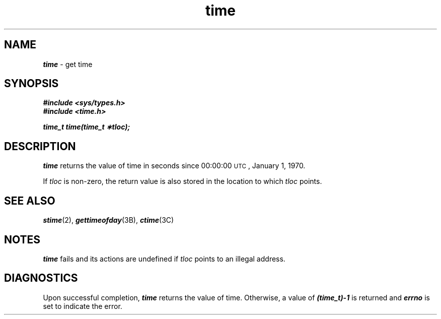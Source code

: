 '\"macro stdmacro
.if n .pH g2.time @(#)time	40.16 of 1/3/91
.\" Copyright 1991 UNIX System Laboratories, Inc.
.\" Copyright 1989, 1990 AT&T
.nr X
.if \nX=0 .ds x} time 2 "" "\&"
.if \nX=1 .ds x} time 2 ""
.if \nX=2 .ds x} time 2 "" "\&"
.if \nX=3 .ds x} time "" "" "\&"
.TH \*(x}
.SH NAME
\f4time\f1 \- get time
.SH SYNOPSIS
\f4#include <sys/types.h>\f1
.br
\f4#include <time.h>\f1
.PP
\f4time_t time(time_t \(**tloc);\f1
.SH DESCRIPTION
\f4time\fP
returns the value of time in seconds since 00:00:00 \s-1UTC\s0, January 1, 1970.
.PP
If
.I tloc\^
is non-zero, the return value is also stored in the
location to which
.I tloc\^
points.
.SH "SEE ALSO"
\f4stime\fP(2),
\f4gettimeofday\fP(3B),
\f4ctime\fP(3C)
.SH NOTES
\f4time\fP
fails and its actions are undefined if
.IR tloc
points to an illegal address.
.SH DIAGNOSTICS
Upon successful completion,
\f4time\fP
returns the value of time.
Otherwise, a value of \f4(time_t)\-1\fP is returned and
\f4errno\fP
is set to indicate the error.
.\"	@(#)time.2	6.2 of 9/6/83
.Ee
